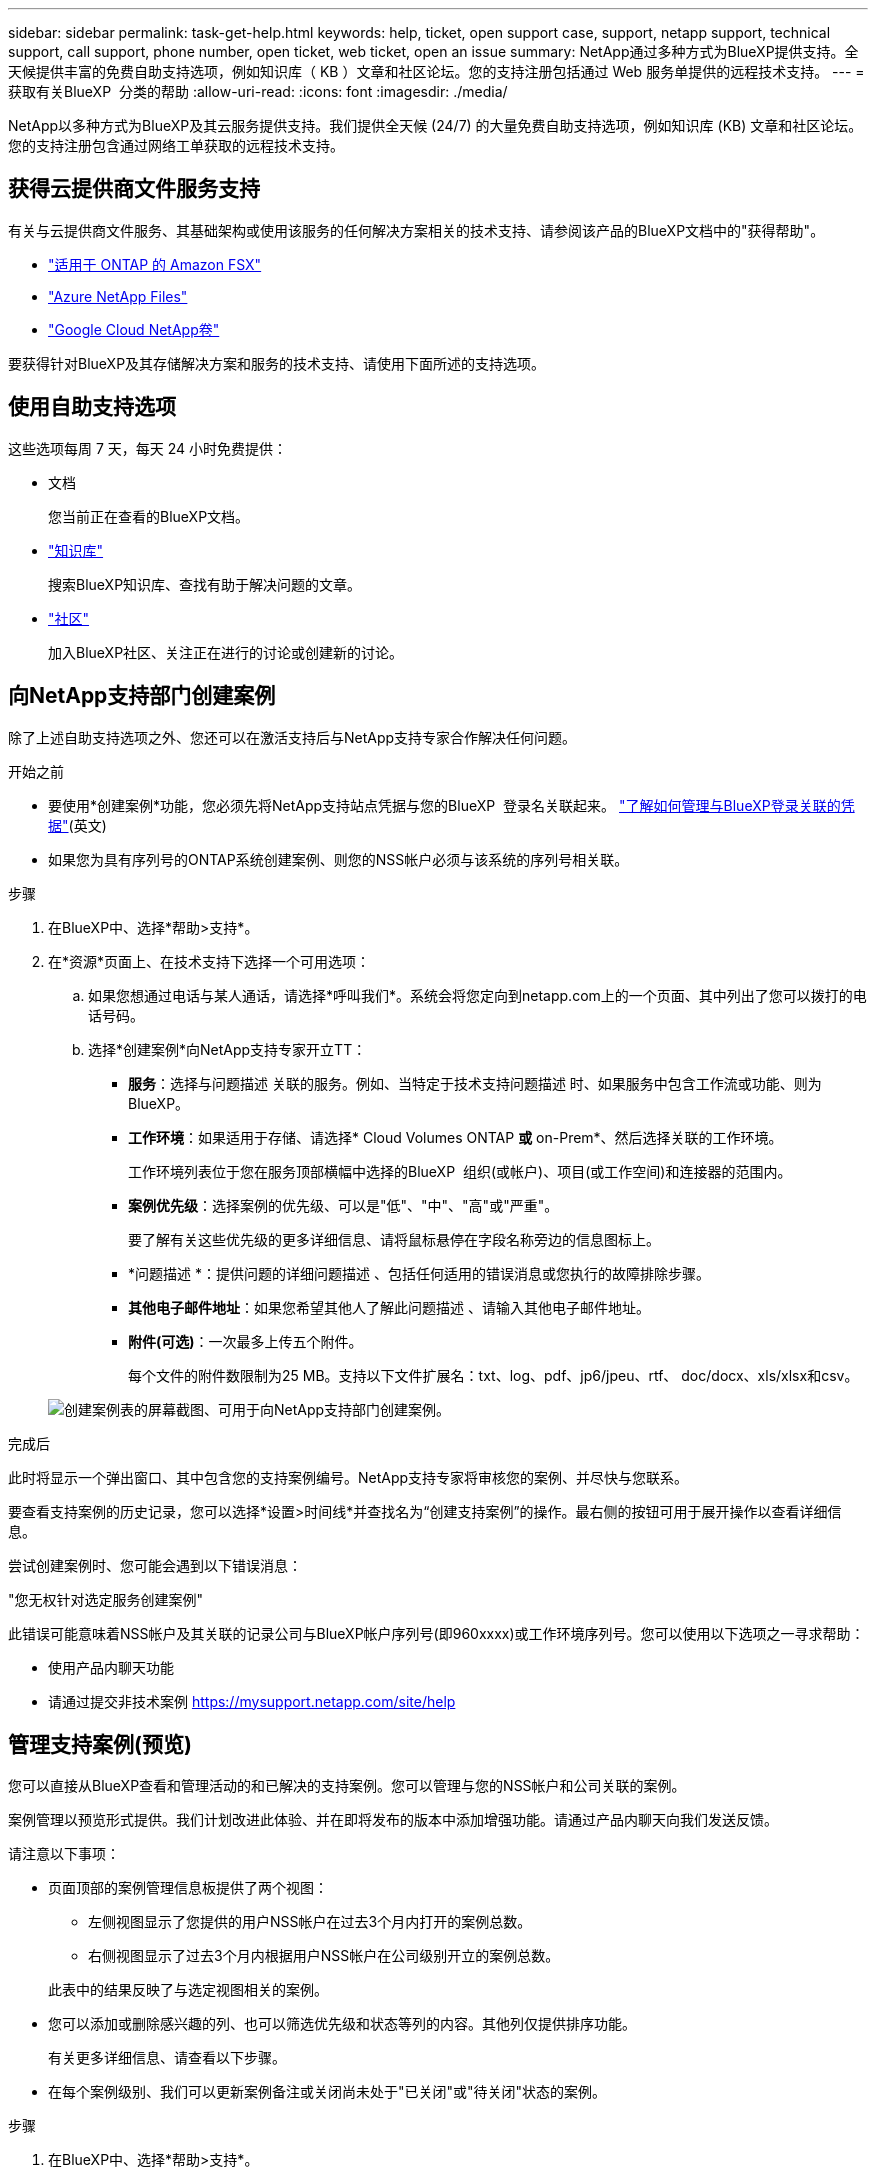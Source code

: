 ---
sidebar: sidebar 
permalink: task-get-help.html 
keywords: help, ticket, open support case, support, netapp support, technical support, call support, phone number, open ticket, web ticket, open an issue 
summary: NetApp通过多种方式为BlueXP提供支持。全天候提供丰富的免费自助支持选项，例如知识库（ KB ）文章和社区论坛。您的支持注册包括通过 Web 服务单提供的远程技术支持。 
---
= 获取有关BlueXP  分类的帮助
:allow-uri-read: 
:icons: font
:imagesdir: ./media/


[role="lead"]
NetApp以多种方式为BlueXP及其云服务提供支持。我们提供全天候 (24/7) 的大量免费自助支持选项，例如知识库 (KB) 文章和社区论坛。您的支持注册包含通过网络工单获取的远程技术支持。



== 获得云提供商文件服务支持

有关与云提供商文件服务、其基础架构或使用该服务的任何解决方案相关的技术支持、请参阅该产品的BlueXP文档中的"获得帮助"。

* link:https://docs.netapp.com/us-en/bluexp-fsx-ontap/start/concept-fsx-aws.html#getting-help["适用于 ONTAP 的 Amazon FSX"^]
* link:https://docs.netapp.com/us-en/bluexp-azure-netapp-files/concept-azure-netapp-files.html#getting-help["Azure NetApp Files"^]
* link:https://docs.netapp.com/us-en/bluexp-google-cloud-netapp-volumes/concept-gcnv.html#getting-help["Google Cloud NetApp卷"^]


要获得针对BlueXP及其存储解决方案和服务的技术支持、请使用下面所述的支持选项。



== 使用自助支持选项

这些选项每周 7 天，每天 24 小时免费提供：

* 文档
+
您当前正在查看的BlueXP文档。

* https://kb.netapp.com/Cloud/BlueXP["知识库"^]
+
搜索BlueXP知识库、查找有助于解决问题的文章。

* http://community.netapp.com/["社区"^]
+
加入BlueXP社区、关注正在进行的讨论或创建新的讨论。





== 向NetApp支持部门创建案例

除了上述自助支持选项之外、您还可以在激活支持后与NetApp支持专家合作解决任何问题。

.开始之前
* 要使用*创建案例*功能，您必须先将NetApp支持站点凭据与您的BlueXP  登录名关联起来。 https://docs.netapp.com/us-en/bluexp-setup-admin/task-manage-user-credentials.html["了解如何管理与BlueXP登录关联的凭据"^](英文)
* 如果您为具有序列号的ONTAP系统创建案例、则您的NSS帐户必须与该系统的序列号相关联。


.步骤
. 在BlueXP中、选择*帮助>支持*。
. 在*资源*页面上、在技术支持下选择一个可用选项：
+
.. 如果您想通过电话与某人通话，请选择*呼叫我们*。系统会将您定向到netapp.com上的一个页面、其中列出了您可以拨打的电话号码。
.. 选择*创建案例*向NetApp支持专家开立TT：
+
*** *服务*：选择与问题描述 关联的服务。例如、当特定于技术支持问题描述 时、如果服务中包含工作流或功能、则为BlueXP。
*** *工作环境*：如果适用于存储、请选择* Cloud Volumes ONTAP *或* on-Prem*、然后选择关联的工作环境。
+
工作环境列表位于您在服务顶部横幅中选择的BlueXP  组织(或帐户)、项目(或工作空间)和连接器的范围内。

*** *案例优先级*：选择案例的优先级、可以是"低"、"中"、"高"或"严重"。
+
要了解有关这些优先级的更多详细信息、请将鼠标悬停在字段名称旁边的信息图标上。

*** *问题描述 *：提供问题的详细问题描述 、包括任何适用的错误消息或您执行的故障排除步骤。
*** *其他电子邮件地址*：如果您希望其他人了解此问题描述 、请输入其他电子邮件地址。
*** *附件(可选)*：一次最多上传五个附件。
+
每个文件的附件数限制为25 MB。支持以下文件扩展名：txt、log、pdf、jp6/jpeu、rtf、 doc/docx、xls/xlsx和csv。





+
image:https://raw.githubusercontent.com/NetAppDocs/bluexp-family/main/media/screenshot-create-case.png["创建案例表的屏幕截图、可用于向NetApp支持部门创建案例。"]



.完成后
此时将显示一个弹出窗口、其中包含您的支持案例编号。NetApp支持专家将审核您的案例、并尽快与您联系。

要查看支持案例的历史记录，您可以选择*设置>时间线*并查找名为“创建支持案例”的操作。最右侧的按钮可用于展开操作以查看详细信息。

尝试创建案例时、您可能会遇到以下错误消息：

"您无权针对选定服务创建案例"

此错误可能意味着NSS帐户及其关联的记录公司与BlueXP帐户序列号(即960xxxx)或工作环境序列号。您可以使用以下选项之一寻求帮助：

* 使用产品内聊天功能
* 请通过提交非技术案例 https://mysupport.netapp.com/site/help[]




== 管理支持案例(预览)

您可以直接从BlueXP查看和管理活动的和已解决的支持案例。您可以管理与您的NSS帐户和公司关联的案例。

案例管理以预览形式提供。我们计划改进此体验、并在即将发布的版本中添加增强功能。请通过产品内聊天向我们发送反馈。

请注意以下事项：

* 页面顶部的案例管理信息板提供了两个视图：
+
** 左侧视图显示了您提供的用户NSS帐户在过去3个月内打开的案例总数。
** 右侧视图显示了过去3个月内根据用户NSS帐户在公司级别开立的案例总数。


+
此表中的结果反映了与选定视图相关的案例。

* 您可以添加或删除感兴趣的列、也可以筛选优先级和状态等列的内容。其他列仅提供排序功能。
+
有关更多详细信息、请查看以下步骤。

* 在每个案例级别、我们可以更新案例备注或关闭尚未处于"已关闭"或"待关闭"状态的案例。


.步骤
. 在BlueXP中、选择*帮助>支持*。
. 选择*案例管理*，如果出现提示，请将您的NSS帐户添加到BlueXP。
+
"*案例管理*"页面显示了与您的BlueXP用户帐户关联的NSS帐户相关的已打开案例。此NSS帐户与* NSS管理*页面顶部显示的NSS帐户相同。

. 也可以修改表中显示的信息：
+
** 在“*组织案例*”下，选择“*查看*”以查看与贵公司关联的所有案例。
** 通过选择确切的日期范围或选择其他时间范围来修改日期范围。
+
image:https://raw.githubusercontent.com/NetAppDocs/bluexp-family/main/media/screenshot-case-management-date-range.png["案例管理页面上表上方选项的屏幕截图、可用于选择确切的日期范围或过去7天、30天或3个月。"]

** 筛选列的内容。
+
image:https://raw.githubusercontent.com/NetAppDocs/bluexp-family/main/media/screenshot-case-management-filter.png["\"状态\"列中筛选选项的屏幕截图、可用于筛选与特定状态(如\"活动\"或\"已关闭\")匹配的案例。"]

** 通过选择并选择要显示的列来更改表中 image:https://raw.githubusercontent.com/NetAppDocs/bluexp-family/main/media/icon-table-columns.png["表中显示的加号图标"] 显示的列。
+
image:https://raw.githubusercontent.com/NetAppDocs/bluexp-family/main/media/screenshot-case-management-columns.png["显示可在表中显示的列的屏幕截图。"]



. 通过选择并选择一个可用选项来管理现有案例 image:https://raw.githubusercontent.com/NetAppDocs/bluexp-family/main/media/icon-table-action.png["包含三个点的图标、显示在表的最后一列中"] ：
+
** *查看案例*：查看有关特定案例的完整详细信息。
** *更新案例注释*：提供有关您的问题的更多详细信息、或者选择*上传文件*最多附加五个文件。
+
每个文件的附件数限制为25 MB。支持以下文件扩展名：txt、log、pdf、jp6/jpeu、rtf、 doc/docx、xls/xlsx和csv。

** *关闭案例*：提供关闭案例的详细原因，然后选择*关闭案例*。


+
image:https://raw.githubusercontent.com/NetAppDocs/bluexp-family/main/media/screenshot-case-management-actions.png["屏幕截图、显示在表的最后一列中选择菜单后可以执行的操作。"]


